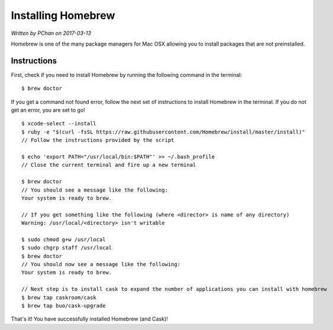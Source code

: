 .. _installation_system_tools_homebrew:

Installing Homebrew
===================

*Written by PChan on 2017-03-13*

Homebrew is one of the many package managers for Mac OSX allowing you to install packages that are not
preinstalled.

Instructions
------------
First, check if you need to install Homebrew by running the following command in the terminal:
::

   $ brew doctor

If you get a command not found error, follow the next set of instructions to install Homebrew in the
terminal.  If you do not get an error, you are set to go!

::

   $ xcode-select --install
   $ ruby -e "$(curl -fsSL https://raw.githubusercontent.com/Homebrew/install/master/install)"
   // Follow the instructions provided by the script

   $ echo 'export PATH="/usr/local/bin:$PATH"' >> ~/.bash_profile
   // Close the current terminal and fire up a new terminal

   $ brew doctor
   // You should see a message like the following:
   Your system is ready to brew.

   // If you get something like the following (where <director> is name of any directory)
   Warning: /usr/local/<directory> isn't writable

   $ sudo chmod g+w /usr/local
   $ sudo chgrp staff /usr/local
   $ brew doctor
   // You should now see a message like the following:
   Your system is ready to brew.

   // Next step is to install cask to expand the number of applications you can install with homebrew
   $ brew tap caskroom/cask
   $ brew tap buo/cask-upgrade

That's it!  You have successfully installed Homebrew (and Cask)!
